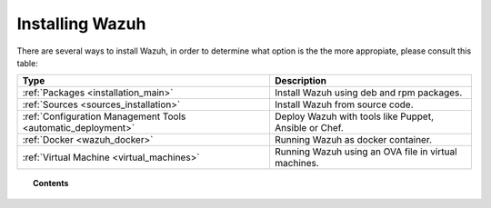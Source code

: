 .. _installation:

Installing Wazuh
==================

There are several ways to install Wazuh, in order to determine what option is the the more appropiate, please consult this table:

+------------------------------------------------------------------------+-------------------------------------------------------------+
| Type                                                                   | Description                                                 |
+========================================================================+=============================================================+
| :ref:`Packages <installation_main>`                                    | Install Wazuh using deb and rpm packages.                   |
+------------------------------------------------------------------------+-------------------------------------------------------------+
| :ref:`Sources <sources_installation>`                                  | Install Wazuh from source code.                             |
+------------------------------------------------------------------------+-------------------------------------------------------------+
| :ref:`Configuration Management Tools <automatic_deployment>`           | Deploy Wazuh with tools like Puppet, Ansible or Chef.       |
+------------------------------------------------------------------------+-------------------------------------------------------------+
| :ref:`Docker <wazuh_docker>`                                           | Running Wazuh as docker container.                          |
+------------------------------------------------------------------------+-------------------------------------------------------------+
| :ref:`Virtual Machine <virtual_machines>`                              | Running Wazuh using an OVA file in virtual machines.        |
+------------------------------------------------------------------------+-------------------------------------------------------------+


.. topic:: Contents

    .. toctree::
       :maxdepth: 2

       installation_via_packages
       installation-alternatives/index
